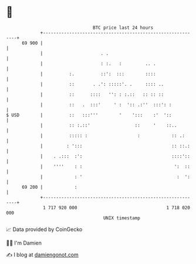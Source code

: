 * 👋

#+begin_example
                                    BTC price last 24 hours                    
                +------------------------------------------------------------+ 
         69 900 |                                                            | 
                |                      . .                                   | 
                |                      : :.   :         .. .                 | 
                |          :.          ::':  :::        ::::                 | 
                |          ::       . .': :::::'. .     :::: ..              | 
                |          ::      ::::   '': : :.::   :: :: ::              | 
                |          ::   .  :::'     ' :  ':: .:''  :::': :           | 
   $ USD        |          ::   :::'''        '    ':::    :'  '::           | 
                |          :: :.::'                 ::     '    ::..         | 
                |          ::::: :                   :            :: .:      | 
                |         : ':::                                  :: ::.:    | 
                |    . .:::  :':                                  ::::'::    | 
                |    ''''    : :                                   ':  ::    | 
                |            : '                                    :  ':    | 
         69 200 |            :                                               | 
                +------------------------------------------------------------+ 
                 1 717 920 000                                  1 718 020 000  
                                        UNIX timestamp                         
#+end_example
📈 Data provided by CoinGecko

🧑‍💻 I'm Damien

✍️ I blog at [[https://www.damiengonot.com][damiengonot.com]]

